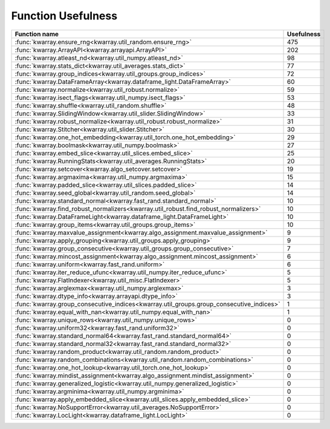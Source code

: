 Function Usefulness
===================

========================================================================================= ================
 Function name                                                                                  Usefulness
========================================================================================= ================
:func:`kwarray.ensure_rng<kwarray.util_random.ensure_rng>`                                             475
:func:`kwarray.ArrayAPI<kwarray.arrayapi.ArrayAPI>`                                                    202
:func:`kwarray.atleast_nd<kwarray.util_numpy.atleast_nd>`                                               98
:func:`kwarray.stats_dict<kwarray.util_averages.stats_dict>`                                            77
:func:`kwarray.group_indices<kwarray.util_groups.group_indices>`                                        72
:func:`kwarray.DataFrameArray<kwarray.dataframe_light.DataFrameArray>`                                  60
:func:`kwarray.normalize<kwarray.util_robust.normalize>`                                                59
:func:`kwarray.isect_flags<kwarray.util_numpy.isect_flags>`                                             53
:func:`kwarray.shuffle<kwarray.util_random.shuffle>`                                                    48
:func:`kwarray.SlidingWindow<kwarray.util_slider.SlidingWindow>`                                        33
:func:`kwarray.robust_normalize<kwarray.util_robust.robust_normalize>`                                  31
:func:`kwarray.Stitcher<kwarray.util_slider.Stitcher>`                                                  30
:func:`kwarray.one_hot_embedding<kwarray.util_torch.one_hot_embedding>`                                 29
:func:`kwarray.boolmask<kwarray.util_numpy.boolmask>`                                                   27
:func:`kwarray.embed_slice<kwarray.util_slices.embed_slice>`                                            25
:func:`kwarray.RunningStats<kwarray.util_averages.RunningStats>`                                        20
:func:`kwarray.setcover<kwarray.algo_setcover.setcover>`                                                19
:func:`kwarray.argmaxima<kwarray.util_numpy.argmaxima>`                                                 15
:func:`kwarray.padded_slice<kwarray.util_slices.padded_slice>`                                          14
:func:`kwarray.seed_global<kwarray.util_random.seed_global>`                                            14
:func:`kwarray.standard_normal<kwarray.fast_rand.standard_normal>`                                      10
:func:`kwarray.find_robust_normalizers<kwarray.util_robust.find_robust_normalizers>`                    10
:func:`kwarray.DataFrameLight<kwarray.dataframe_light.DataFrameLight>`                                  10
:func:`kwarray.group_items<kwarray.util_groups.group_items>`                                            10
:func:`kwarray.maxvalue_assignment<kwarray.algo_assignment.maxvalue_assignment>`                         9
:func:`kwarray.apply_grouping<kwarray.util_groups.apply_grouping>`                                       9
:func:`kwarray.group_consecutive<kwarray.util_groups.group_consecutive>`                                 7
:func:`kwarray.mincost_assignment<kwarray.algo_assignment.mincost_assignment>`                           6
:func:`kwarray.uniform<kwarray.fast_rand.uniform>`                                                       6
:func:`kwarray.iter_reduce_ufunc<kwarray.util_numpy.iter_reduce_ufunc>`                                  5
:func:`kwarray.FlatIndexer<kwarray.util_misc.FlatIndexer>`                                               5
:func:`kwarray.arglexmax<kwarray.util_numpy.arglexmax>`                                                  3
:func:`kwarray.dtype_info<kwarray.arrayapi.dtype_info>`                                                  3
:func:`kwarray.group_consecutive_indices<kwarray.util_groups.group_consecutive_indices>`                 1
:func:`kwarray.equal_with_nan<kwarray.util_numpy.equal_with_nan>`                                        1
:func:`kwarray.unique_rows<kwarray.util_numpy.unique_rows>`                                              0
:func:`kwarray.uniform32<kwarray.fast_rand.uniform32>`                                                   0
:func:`kwarray.standard_normal64<kwarray.fast_rand.standard_normal64>`                                   0
:func:`kwarray.standard_normal32<kwarray.fast_rand.standard_normal32>`                                   0
:func:`kwarray.random_product<kwarray.util_random.random_product>`                                       0
:func:`kwarray.random_combinations<kwarray.util_random.random_combinations>`                             0
:func:`kwarray.one_hot_lookup<kwarray.util_torch.one_hot_lookup>`                                        0
:func:`kwarray.mindist_assignment<kwarray.algo_assignment.mindist_assignment>`                           0
:func:`kwarray.generalized_logistic<kwarray.util_numpy.generalized_logistic>`                            0
:func:`kwarray.argminima<kwarray.util_numpy.argminima>`                                                  0
:func:`kwarray.apply_embedded_slice<kwarray.util_slices.apply_embedded_slice>`                           0
:func:`kwarray.NoSupportError<kwarray.util_averages.NoSupportError>`                                     0
:func:`kwarray.LocLight<kwarray.dataframe_light.LocLight>`                                               0
========================================================================================= ================

